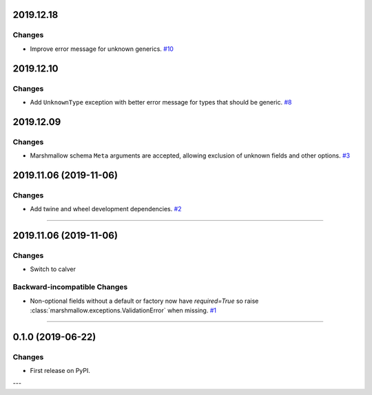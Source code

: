 2019.12.18
--------------

Changes
^^^^^^^

- Improve error message for unknown generics.
  `#10 <https://github.com/python-desert/desert/pull/10>`_

2019.12.10
--------------

Changes
^^^^^^^

- Add ``UnknownType`` exception with better error message for types that should be generic.
  `#8  <https://github.com/python-desert/desert/issues/8>`_



2019.12.09
--------------

Changes
^^^^^^^

- Marshmallow schema ``Meta`` arguments are accepted, allowing exclusion of unknown fields and other options.
  `#3  <https://github.com/python-desert/desert/pull/3>`_

2019.11.06 (2019-11-06)
-----------------------


Changes
^^^^^^^

- Add twine and wheel development dependencies.
  `#2 <https://github.com/python-desert/desert/issues/2>`_


----


2019.11.06 (2019-11-06)
-----------------------

Changes
^^^^^^^

- Switch to calver


Backward-incompatible Changes
^^^^^^^^^^^^^^^^^^^^^^^^^^^^^

- Non-optional fields without a default or factory now have `required=True` so raise :class:`marshmallow.exceptions.ValidationError` when missing.
  `#1 <https://github.com/python-desert/desert/issues/1>`_


----

0.1.0 (2019-06-22)
------------------

Changes
^^^^^^^

- First release on PyPI.

---
